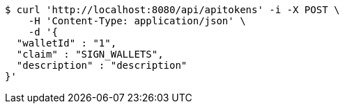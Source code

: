 [source,bash]
----
$ curl 'http://localhost:8080/api/apitokens' -i -X POST \
    -H 'Content-Type: application/json' \
    -d '{
  "walletId" : "1",
  "claim" : "SIGN_WALLETS",
  "description" : "description"
}'
----
